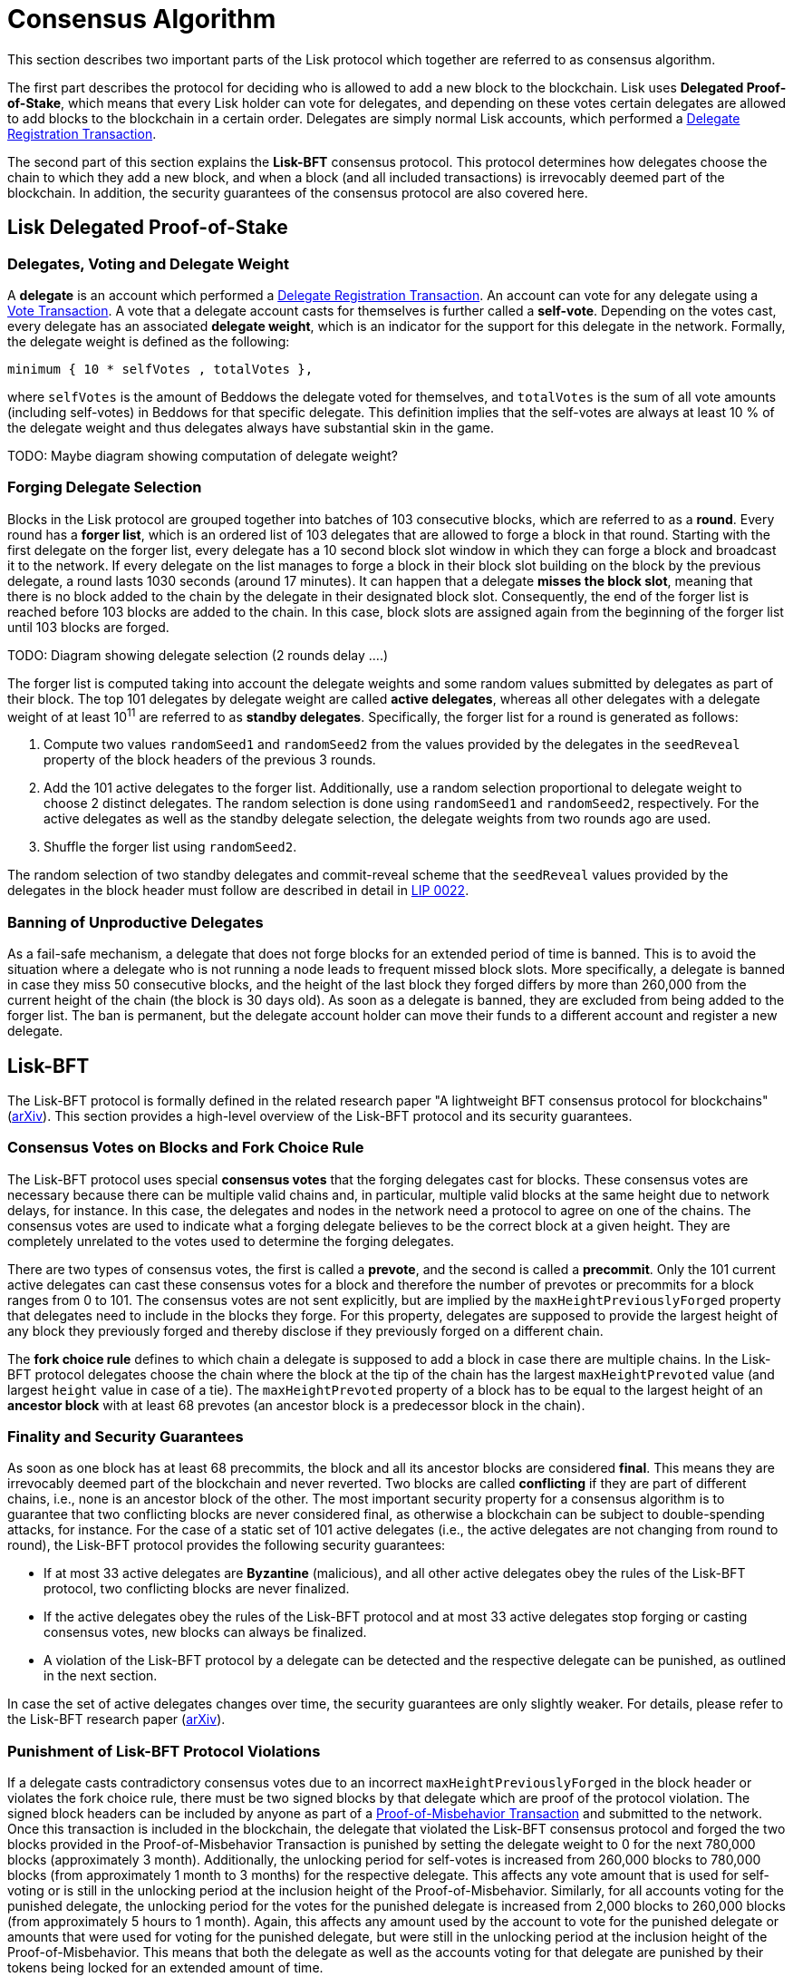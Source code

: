 = Consensus Algorithm

This section describes two important parts of the Lisk protocol which together are referred to as consensus algorithm.

The first part describes the protocol for deciding who is allowed to add a new block to the blockchain. 
Lisk uses *Delegated Proof-of-Stake*, which means that every Lisk holder can vote for delegates, and depending on these votes certain delegates are allowed to add blocks to the blockchain in a certain order.
Delegates are simply normal Lisk accounts, which performed a link:2-transactions.adoc#delegate-registration[Delegate Registration Transaction].

The second part of this section explains the *Lisk-BFT* consensus protocol. 
This protocol determines how delegates choose the chain to which they add a new block, and when a block (and all included transactions) is irrevocably deemed part of the blockchain. 
In addition, the security guarantees of the consensus protocol are also covered here.


== Lisk Delegated Proof-of-Stake


=== Delegates, Voting and Delegate Weight

A *delegate* is an account which performed a link:2-transactions.adoc#delegate-registration[Delegate Registration Transaction]. 
An account can vote for any delegate using a link:2-transactions.adoc#vote[Vote Transaction].
A vote that a delegate account casts for themselves is further called a [#index-self-vote-1]#*self-vote*#. 
Depending on the votes cast, every delegate has an associated [#index-delegate_weight]#*delegate weight*#, which is an indicator for the support for this delegate in the network. 
Formally, the delegate weight is defined as the following:

----
minimum { 10 * selfVotes , totalVotes },
----

where `selfVotes` is the amount of Beddows the delegate voted for themselves, and `totalVotes` is the sum of all vote amounts (including self-votes) in Beddows for that specific delegate. 
This definition implies that the self-votes are always at least 10 % of the delegate weight and thus delegates always have substantial skin in the game.

TODO: Maybe diagram showing computation of delegate weight?

=== Forging Delegate Selection

Blocks in the Lisk protocol are grouped together into batches of 103 consecutive blocks, which are referred to as a [#index-round-1]#*round*#.
Every round has a [#index-forger_list-1]#*forger list*#, which is an ordered list of 103 delegates that are allowed to forge a block in that round. 
Starting with the first delegate on the forger list, every delegate has a 10 second block slot window in which they can forge a block and broadcast it to the network. 
If every delegate on the list manages to forge a block in their block slot building on the block by the previous delegate, a round lasts 1030 seconds (around 17 minutes). 
It can happen that a delegate [#index-misses_the_block_slot-1]#*misses the block slot*#, meaning that there is no block added to the chain by the delegate in their designated block slot. 
Consequently, the end of the forger list is reached before 103 blocks are added to the chain. 
In this case, block slots are assigned again from the beginning of the forger list until 103 blocks are forged.

TODO: Diagram showing delegate selection (2 rounds delay ….)

The forger list is computed taking into account the delegate weights and some random values submitted by delegates as part of their block. 
The top 101 delegates by delegate weight are called [#index-active_delegate-1]#*active delegates*#, whereas all other delegates with a delegate weight of at least 10^11^ are referred to as [#index-standby_delegate-1]#*standby delegates*#. 
Specifically, the forger list for a round is generated as follows:

. Compute two values `randomSeed1` and `randomSeed2` from the values provided by the delegates in the `seedReveal` property of the block headers of the previous 3 rounds.
. Add the 101 active delegates to the forger list. Additionally, use a random selection proportional to delegate weight to choose 2 distinct delegates. The random selection is done using `randomSeed1` and `randomSeed2`, respectively. For the active delegates as well as the standby delegate selection, the delegate weights from two rounds ago are used.
. Shuffle the forger list using `randomSeed2`.

The random selection of two standby delegates and commit-reveal scheme that the `seedReveal` values provided by the delegates in the block header must follow are described in detail in https://github.com/LiskHQ/lips/blob/master/proposals/lip-0022.md[LIP 0022].


=== Banning of Unproductive Delegates

As a fail-safe mechanism, a delegate that does not forge blocks for an extended period of time is banned. 
This is to avoid the situation where a delegate who is not running a node leads to frequent missed block slots. 
More specifically, a delegate is banned in case they miss 50 consecutive blocks, and the height of the last block they forged differs by more than 260,000 from the current height of the chain (the block is 30 days old).
As soon as a delegate is banned, they are excluded from being added to the forger list. 
The ban is permanent, but the delegate account holder can move their funds to a different account and register a new delegate.


== Lisk-BFT

The Lisk-BFT protocol is formally defined in the related research paper "A lightweight BFT consensus protocol for blockchains" (link:https://arxiv.org/abs/1903.11434[arXiv]). 
This section provides a high-level overview of the Lisk-BFT protocol and its security guarantees.

=== Consensus Votes on Blocks and Fork Choice Rule

The Lisk-BFT protocol uses special [#index-consensus_votes]#*consensus votes*# that the forging delegates cast for blocks. 
These consensus votes are necessary because there can be multiple valid chains and, in particular, multiple valid blocks at the same height due to network delays, for instance. 
In this case, the delegates and nodes in the network need a protocol to agree on one of the chains. 
The consensus votes are used to indicate what a forging delegate believes to be the correct block at a given height. 
They are completely unrelated to the votes used to determine the forging delegates.

There are two types of consensus votes, the first is called a [#index-prevote-1]#*prevote*#, and the second is called a [#index-precommit-1]#*precommit*#. 
Only the 101 current active delegates can cast these consensus votes for a block and therefore the number of prevotes or precommits for a block ranges from 0 to 101. 
The consensus votes are not sent explicitly, but are implied by the `maxHeightPreviouslyForged` property that delegates need to include in the blocks they forge. 
For this property, delegates are supposed to provide the largest height of any block they previously forged and thereby disclose if they previously forged on a different chain.

The [#index-fork_choice_rule-1]#*fork choice rule*# defines to which chain a delegate is supposed to add a block in case there are multiple chains. 
In the Lisk-BFT protocol delegates choose the chain where the block at the tip of the chain has the largest `maxHeightPrevoted` value (and largest `height` value in case of a tie). 
The `maxHeightPrevoted` property of a block has to be equal to the largest height of an [#index-ancestor_block-1]#*ancestor block*# with at least 68 prevotes (an ancestor block is a predecessor block in the chain).


=== Finality and Security Guarantees

As soon as one block has at least 68 precommits, the block and all its ancestor blocks are considered [#index-final-1]#*final*#. 
This means they are irrevocably deemed part of the blockchain and never reverted. 
Two blocks are called [#index-conflicting-1]#*conflicting*# if they are part of different chains, i.e., none is an ancestor block of the other.
The most important security property for a consensus algorithm is to guarantee that two conflicting blocks are never considered final, as otherwise a blockchain can be subject to double-spending attacks, for instance. 
For the case of a static set of 101 active delegates (i.e., the active delegates are not changing from round to round), the Lisk-BFT protocol provides the following security guarantees:

* If at most 33 active delegates are [#index-Byzantine-1]#*Byzantine*# (malicious), and all other active delegates obey the rules of the Lisk-BFT protocol, two conflicting blocks are never finalized.
* If the active delegates obey the rules of the Lisk-BFT protocol and at most 33 active delegates stop forging or casting consensus votes, new blocks can always be finalized.
* A violation of the Lisk-BFT protocol by a delegate can be detected and the respective delegate can be punished, as outlined in the next section.

In case the set of active delegates changes over time, the security guarantees are only slightly weaker. 
For details, please refer to the Lisk-BFT research paper (link:https://arxiv.org/abs/1903.11434[arXiv]).


=== Punishment of Lisk-BFT Protocol Violations

If a delegate casts contradictory consensus votes due to an incorrect `maxHeightPreviouslyForged` in the block header or violates the fork choice rule, there must be two signed blocks by that delegate which are proof of the protocol violation. 
The signed block headers can be included by anyone as part of a link:2-transactions.adoc#pom[Proof-of-Misbehavior Transaction] and submitted to the network. 
Once this transaction is included in the blockchain, the delegate that violated the Lisk-BFT consensus protocol and forged the two blocks provided in the Proof-of-Misbehavior Transaction is punished by setting the delegate weight to 0 for the next 780,000 blocks (approximately 3 month). 
Additionally, the unlocking period for self-votes is increased from 260,000 blocks to 780,000 blocks (from approximately 1 month to 3 months) for the respective delegate. 
This affects any vote amount that is used for self-voting or is still in the unlocking period at the inclusion height of the Proof-of-Misbehavior. 
Similarly, for all accounts voting for the punished delegate, the unlocking period for the votes for the punished delegate is increased from 2,000 blocks to 260,000 blocks (from approximately 5 hours to 1 month). 
Again, this affects any amount used by the account to vote for the punished delegate or amounts that were used for voting for the punished delegate, but were still in the unlocking period at the inclusion height of the Proof-of-Misbehavior. 
This means that both the delegate as well as the accounts voting for that delegate are punished by their tokens being locked for an extended amount of time.


